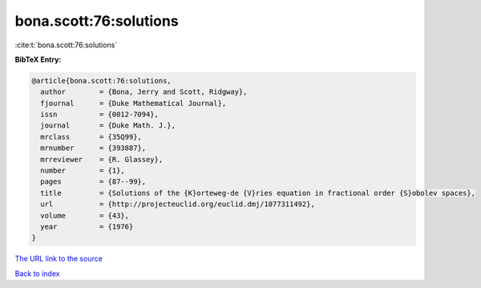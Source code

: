 bona.scott:76:solutions
=======================

:cite:t:`bona.scott:76:solutions`

**BibTeX Entry:**

.. code-block:: bibtex

   @article{bona.scott:76:solutions,
     author        = {Bona, Jerry and Scott, Ridgway},
     fjournal      = {Duke Mathematical Journal},
     issn          = {0012-7094},
     journal       = {Duke Math. J.},
     mrclass       = {35Q99},
     mrnumber      = {393887},
     mrreviewer    = {R. Glassey},
     number        = {1},
     pages         = {87--99},
     title         = {Solutions of the {K}orteweg-de {V}ries equation in fractional order {S}obolev spaces},
     url           = {http://projecteuclid.org/euclid.dmj/1077311492},
     volume        = {43},
     year          = {1976}
   }

`The URL link to the source <http://projecteuclid.org/euclid.dmj/1077311492>`__


`Back to index <../By-Cite-Keys.html>`__
